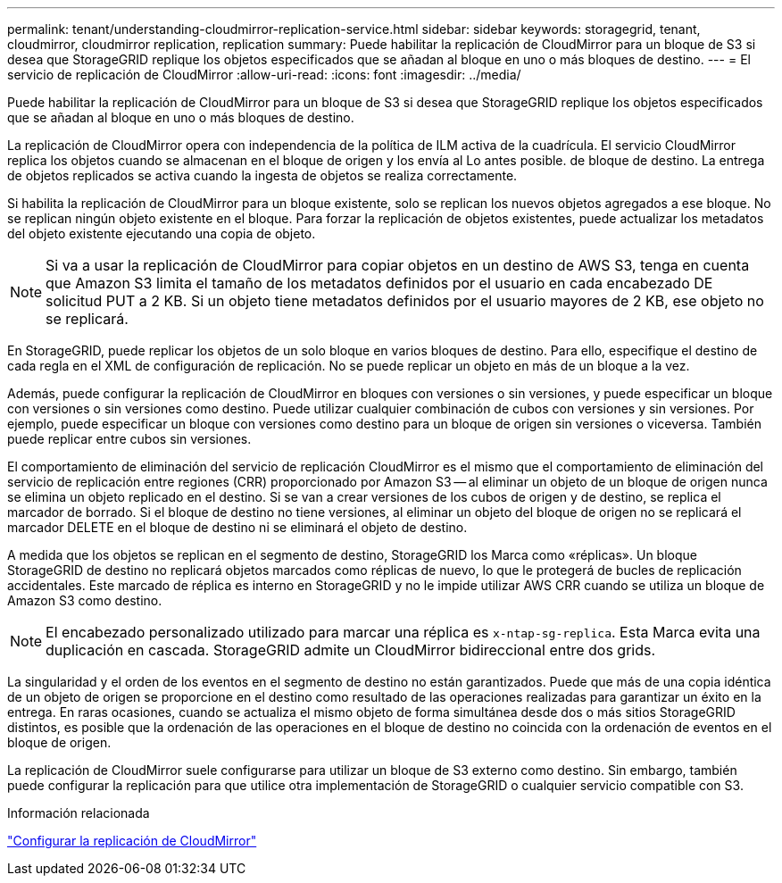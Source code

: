 ---
permalink: tenant/understanding-cloudmirror-replication-service.html 
sidebar: sidebar 
keywords: storagegrid, tenant, cloudmirror, cloudmirror replication, replication 
summary: Puede habilitar la replicación de CloudMirror para un bloque de S3 si desea que StorageGRID replique los objetos especificados que se añadan al bloque en uno o más bloques de destino. 
---
= El servicio de replicación de CloudMirror
:allow-uri-read: 
:icons: font
:imagesdir: ../media/


[role="lead"]
Puede habilitar la replicación de CloudMirror para un bloque de S3 si desea que StorageGRID replique los objetos especificados que se añadan al bloque en uno o más bloques de destino.

La replicación de CloudMirror opera con independencia de la política de ILM activa de la cuadrícula. El servicio CloudMirror replica los objetos cuando se almacenan en el bloque de origen y los envía al Lo antes posible. de bloque de destino. La entrega de objetos replicados se activa cuando la ingesta de objetos se realiza correctamente.

Si habilita la replicación de CloudMirror para un bloque existente, solo se replican los nuevos objetos agregados a ese bloque. No se replican ningún objeto existente en el bloque. Para forzar la replicación de objetos existentes, puede actualizar los metadatos del objeto existente ejecutando una copia de objeto.


NOTE: Si va a usar la replicación de CloudMirror para copiar objetos en un destino de AWS S3, tenga en cuenta que Amazon S3 limita el tamaño de los metadatos definidos por el usuario en cada encabezado DE solicitud PUT a 2 KB. Si un objeto tiene metadatos definidos por el usuario mayores de 2 KB, ese objeto no se replicará.

En StorageGRID, puede replicar los objetos de un solo bloque en varios bloques de destino. Para ello, especifique el destino de cada regla en el XML de configuración de replicación. No se puede replicar un objeto en más de un bloque a la vez.

Además, puede configurar la replicación de CloudMirror en bloques con versiones o sin versiones, y puede especificar un bloque con versiones o sin versiones como destino. Puede utilizar cualquier combinación de cubos con versiones y sin versiones. Por ejemplo, puede especificar un bloque con versiones como destino para un bloque de origen sin versiones o viceversa. También puede replicar entre cubos sin versiones.

El comportamiento de eliminación del servicio de replicación CloudMirror es el mismo que el comportamiento de eliminación del servicio de replicación entre regiones (CRR) proporcionado por Amazon S3 -- al eliminar un objeto de un bloque de origen nunca se elimina un objeto replicado en el destino. Si se van a crear versiones de los cubos de origen y de destino, se replica el marcador de borrado. Si el bloque de destino no tiene versiones, al eliminar un objeto del bloque de origen no se replicará el marcador DELETE en el bloque de destino ni se eliminará el objeto de destino.

A medida que los objetos se replican en el segmento de destino, StorageGRID los Marca como «réplicas». Un bloque StorageGRID de destino no replicará objetos marcados como réplicas de nuevo, lo que le protegerá de bucles de replicación accidentales. Este marcado de réplica es interno en StorageGRID y no le impide utilizar AWS CRR cuando se utiliza un bloque de Amazon S3 como destino.


NOTE: El encabezado personalizado utilizado para marcar una réplica es `x-ntap-sg-replica`. Esta Marca evita una duplicación en cascada. StorageGRID admite un CloudMirror bidireccional entre dos grids.

La singularidad y el orden de los eventos en el segmento de destino no están garantizados. Puede que más de una copia idéntica de un objeto de origen se proporcione en el destino como resultado de las operaciones realizadas para garantizar un éxito en la entrega. En raras ocasiones, cuando se actualiza el mismo objeto de forma simultánea desde dos o más sitios StorageGRID distintos, es posible que la ordenación de las operaciones en el bloque de destino no coincida con la ordenación de eventos en el bloque de origen.

La replicación de CloudMirror suele configurarse para utilizar un bloque de S3 externo como destino. Sin embargo, también puede configurar la replicación para que utilice otra implementación de StorageGRID o cualquier servicio compatible con S3.

.Información relacionada
link:configuring-cloudmirror-replication.html["Configurar la replicación de CloudMirror"]
